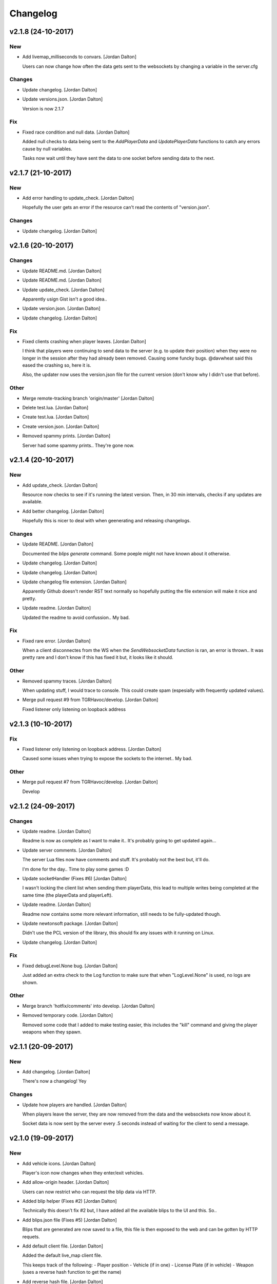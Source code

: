 Changelog
=========

v2.1.8 (24-10-2017)
-------------------

New
~~~
- Add livemap_milliseconds to convars. [Jordan Dalton]

  Users can now change how often the data gets sent to the websockets by changing a variable in the server.cfg

Changes
~~~~~~~
- Update changelog. [Jordan Dalton]
- Update versions.json. [Jordan Dalton]

  Version is now 2.1.7

Fix
~~~
- Fixed race condition and null data. [Jordan Dalton]

  Added null checks to data being sent to the `AddPlayerData` and `UpdatePlayerData` functions to catch any errors cause by null variables.

  Tasks now wait until they have sent the data to one socket before sending data to the next.


v2.1.7 (21-10-2017)
-------------------

New
~~~
- Add error handling to update_check. [Jordan Dalton]

  Hopefully the user gets an error if the resource can't read the contents of "version.json".

Changes
~~~~~~~
- Update changelog. [Jordan Dalton]


v2.1.6 (20-10-2017)
-------------------

Changes
~~~~~~~
- Update README.md. [Jordan Dalton]
- Update README.md. [Jordan Dalton]
- Update update_check. [Jordan Dalton]

  Apparently usign Gist isn't a good idea..
- Update version.json. [Jordan Dalton]
- Update changelog. [Jordan Dalton]

Fix
~~~
- Fixed clients crashing when player leaves. [Jordan Dalton]

  I think that players were continuing to send data to the server (e.g. to update their position) when they were no longer in the session after they had already been removed. Causing some funcky bugs. @davwheat said this eased the crashing so, here it is.

  Also, the updater now uses the version.json file for the current version (don't know why I didn't use that before).

Other
~~~~~
- Merge remote-tracking branch 'origin/master' [Jordan Dalton]
- Delete test.lua. [Jordan Dalton]
- Create test.lua. [Jordan Dalton]
- Create version.json. [Jordan Dalton]
- Removed spammy prints. [Jordan Dalton]

  Server had some spammy prints.. They're gone now.


v2.1.4 (20-10-2017)
-------------------

New
~~~
- Add update_check. [Jordan Dalton]

  Resource now checks to see if it's running the latest version. Then, in 30 min intervals, checks if any updates are available.
- Add better changelog. [Jordan Dalton]

  Hopefully this is nicer to deal with when geenerating and releasing changelogs.

Changes
~~~~~~~
- Update README. [Jordan Dalton]

  Documented the `blips generate` command. Some poeple might not have known about it otherwise.
- Update changelog. [Jordan Dalton]
- Update changelog. [Jordan Dalton]
- Update changelog file extension. [Jordan Dalton]

  Apparently Github doesn't render RST text normally so hopefully putting the file extension will make it nice and pretty.
- Update readme. [Jordan Dalton]

  Updated the readme to avoid confussion.. My bad.

Fix
~~~
- Fixed rare error. [Jordan Dalton]

  When a client disconnectes from the WS when the `SendWebsocketData` function is ran, an error is thrown.. It was pretty rare and I don't know if this has fixed it but, it looks like it should.

Other
~~~~~
- Removed spammy traces. [Jordan Dalton]

  When updating stuff, I would trace to console. This could create spam (espesially with frequently updated values).
- Merge pull request #9 from TGRHavoc/develop. [Jordan Dalton]

  Fixed listener only listening on loopback address


v2.1.3 (10-10-2017)
-------------------

Fix
~~~
- Fixed listener only listening on loopback address. [Jordan Dalton]

  Caused some issues when trying to expose the sockets to the internet.. My bad.

Other
~~~~~
- Merge pull request #7 from TGRHavoc/develop. [Jordan Dalton]

  Develop


v2.1.2 (24-09-2017)
-------------------

Changes
~~~~~~~
- Update readme. [Jordan Dalton]

  Readme is now as complete as I want to make it.. It's probably going to get updated again...
- Update server comments. [Jordan Dalton]

  The server Lua files now have comments and stuff. It's probably not the best but, it'll do.

  I'm done for the day.. Time to play some games :D
- Update socketHandler (Fixes #6) [Jordan Dalton]

  I wasn't locking the client list when sending them playerData, this lead to multiple writes being completed at the same time (the playerData and playerLeft).
- Update readme. [Jordan Dalton]

  Readme now contains some more relevant information, still needs to be fully-updated though.
- Update newtonsoft package. [Jordan Dalton]

  Didn't use the PCL version of the library, this should fix any issues with it running on Linux.
- Update changelog. [Jordan Dalton]

Fix
~~~
- Fixed debugLevel.None bug. [Jordan Dalton]

  Just added an extra check to the Log function to make sure that when "LogLevel.None" is used, no logs are shown.

Other
~~~~~
- Merge branch 'hotfix/comments' into develop. [Jordan Dalton]
- Removed temporary code. [Jordan Dalton]

  Removed some code that I added to make testing easier, this includes the "kill" command and giving the player weapons when they spawn.


v2.1.1 (20-09-2017)
-------------------

New
~~~
- Add changelog. [Jordan Dalton]

  There's now a changelog! Yey

Changes
~~~~~~~
- Update how players are handled. [Jordan Dalton]

  When players leave the server, they are now removed from the data and the websockets now know about it.

  Socket data is now sent by the server every .5 seconds instead of waiting for the client to send a message.


v2.1.0 (19-09-2017)
-------------------

New
~~~
- Add vehicle icons. [Jordan Dalton]

  Player's icon now changes when they enter/exit vehicles.
- Add allow-origin header. [Jordan Dalton]

  Users can now restrict who can request the blip data via HTTP.
- Added blip helper (Fixes #2) [Jordan Dalton]

  Technically this doesn't fix #2 but, I have added all the available blips to the UI and this. So..
- Add blips.json file (Fixes #5) [Jordan Dalton]

  Blips that are generated are now saved to a file, this file is then exposed to the web and can be gotten by HTTP requets.
- Add default client file. [Jordan Dalton]

  Added the default live_map client file.

  This keeps track of the following:
  - Player position
  - Vehicle (if in one)
  - License Plate (if in vehicle)
  - Weapon (uses a reverse hash function to get the name)
- Add reverse hash file. [Jordan Dalton]

  Added a file to make it easy to reverse a weapon's hash to get it's name. Also, something for the server owners to mess with f they want :P
- Add ability to remove players and data. [Jordan Dalton]

  You can now remove players or ttheir data from the object that is sent via websockets.

Changes
~~~~~~~
- Update gitignore. [Jordan Dalton]
- Update blip stuff. [Jordan Dalton]

  Like a lot of shit here
  - Blips get saved when server stops
  - Blips get loaded on resource start
  - Blip coords are now rounded to 2dp
  - Blip indexes are now strings (had some issues when they were numbers.. fucking hate Lua)
  - Added some new event handlers
    - AddBlip = Adds a blip to the blips table
    - UpdateBlip = Updates a blip in the table
- Updated live_map binary. [Jordan Dalton]

  Latest compiled library from the source files.. Apparently didn't commit eariler :O
- Update readme. [Jordan Dalton]

  Changed the readme to better reflect the addon.
- Update blip generation (Fixes #3) [Jordan Dalton]

  Blips are generated from the client so, they're unique to each server :)

Fix
~~~
- Fixed Remove events not being registered. [Jordan Dalton]

  Yeah.. I kind of forgot to register them, now they can actually be used :D

Other
~~~~~
- Merge branch 'develop' [Jordan Dalton]
- Merge branch 'feature/vehicle_icons' into develop. [Jordan Dalton]
- Removed old files. [Jordan Dalton]

  Old files aren't needed anymore and have been removed.
- A wild license appears! [Jordan Dalton]

  Added a license to the project
- Forgot to update __resource.lua. [Jordan Dalton]

  Shhh..
- Slighly better logging. [Jordan Dalton]

  Added a "log hierarchy" so that the console doesn't get spammed with text if the user doesn't want it to.
- FXServer Update (fixes #1) [Jordan Dalton]

  Main changes are that this version now works with FX server (only tested on 374)

  New socket server
  - Now uses the "deniszykov.WebSocketListener" library for that shiz (kinda fixes #4)


v2.0.0 (17-09-2017)
-------------------

Changes
~~~~~~~
- Update resource_manifest_version to the latest(?) one. [Jordan Dalton]

  This will allow the script to use the latest natives on the server and client

Other
~~~~~
- The start of FX compatability. [Jordan Dalton]

  Started to change the code over so that it will be compatiable with the latest FX-Server
  This means I've had to change the websocket library to one that is PCL compatiable.


v1.0.0 (24-05-2017)
-------------------

New
~~~
- Add vehicle data with player data. [Jordan Dalton]

  Vehicle data is now attached to the player object and sent over websockets.
- Add resource_manifest_version. [Jordan Dalton]

  Apparently it's going to be required in future so, I'm going to add it now
- Add readme. [Jordan Dalton]

  Holy mother of... Documentation !!!
- Add utility events. [Jordan Dalton]

  Added events to allow developers to
  - Add blipss to the map
  - Add data to players (strings and floats)
- Add blip helper. [Jordan Dalton]

  "blip_helper.lua" is used to translate the blip type that GTA uses (integers) to the type the interface uses (strings).
- Add ability to add custom data to players. [Jordan Dalton]

  Making it easier to add custom data to player such as their job. Also moved from the player name being the identifier.
- Add license and gas station blips. [Jordan Dalton]
- Add default SSL stuff. [Jordan Dalton]

  Secure websockets are now done over a self-signed certificate.
  If you want to use SSL properly, I suggest using your own cert.
- Add SSL support. [Jordan Dalton]
- Add lua files. [Jordan Dalton]

  Added the files for the FiveM server to interact with the live map library.
- Add clear JArrays when stopped. [Jordan Dalton]

  When the socket server is stopped, the JArrays are cleared.

Changes
~~~~~~~
- Update websocket handler. [Jordan Dalton]

  Data sent to the websocket is now split by the space character, allows for additional arguments to be passed in case it's needed in future.
- Update readme. [Jordan Dalton]
- Update comments. [Jordan Dalton]

  My comments were wrong... They're now correct.
- Update O'Neil Ranch icon. [Jordan Dalton]

  Changed the O'Neil ranch icon to an animal instead of the jail icon
- Update to use SSL. [Jordan Dalton]
- Update lua files for SSL. [Jordan Dalton]
- Update binaries. [Jordan Dalton]

Other
~~~~~
- Removed file writer and console.writelines. [Jordan Dalton]

  Pretty much all the Console.WriteLine's have been changed to Debug,WriteLine and I've removed the file writer.

  The websocket server now defaults back to the insecure websocket protocol when the certificate couldn't be loaded.
- Remove license. [Jordan Dalton]
- Remove self-signed certs. [Jordan Dalton]


v0.0.0 (21-05-2017)
-------------------

New
~~~
- Add C# source. [Jordan Dalton]

  Added the C# source code needed for the game server.
